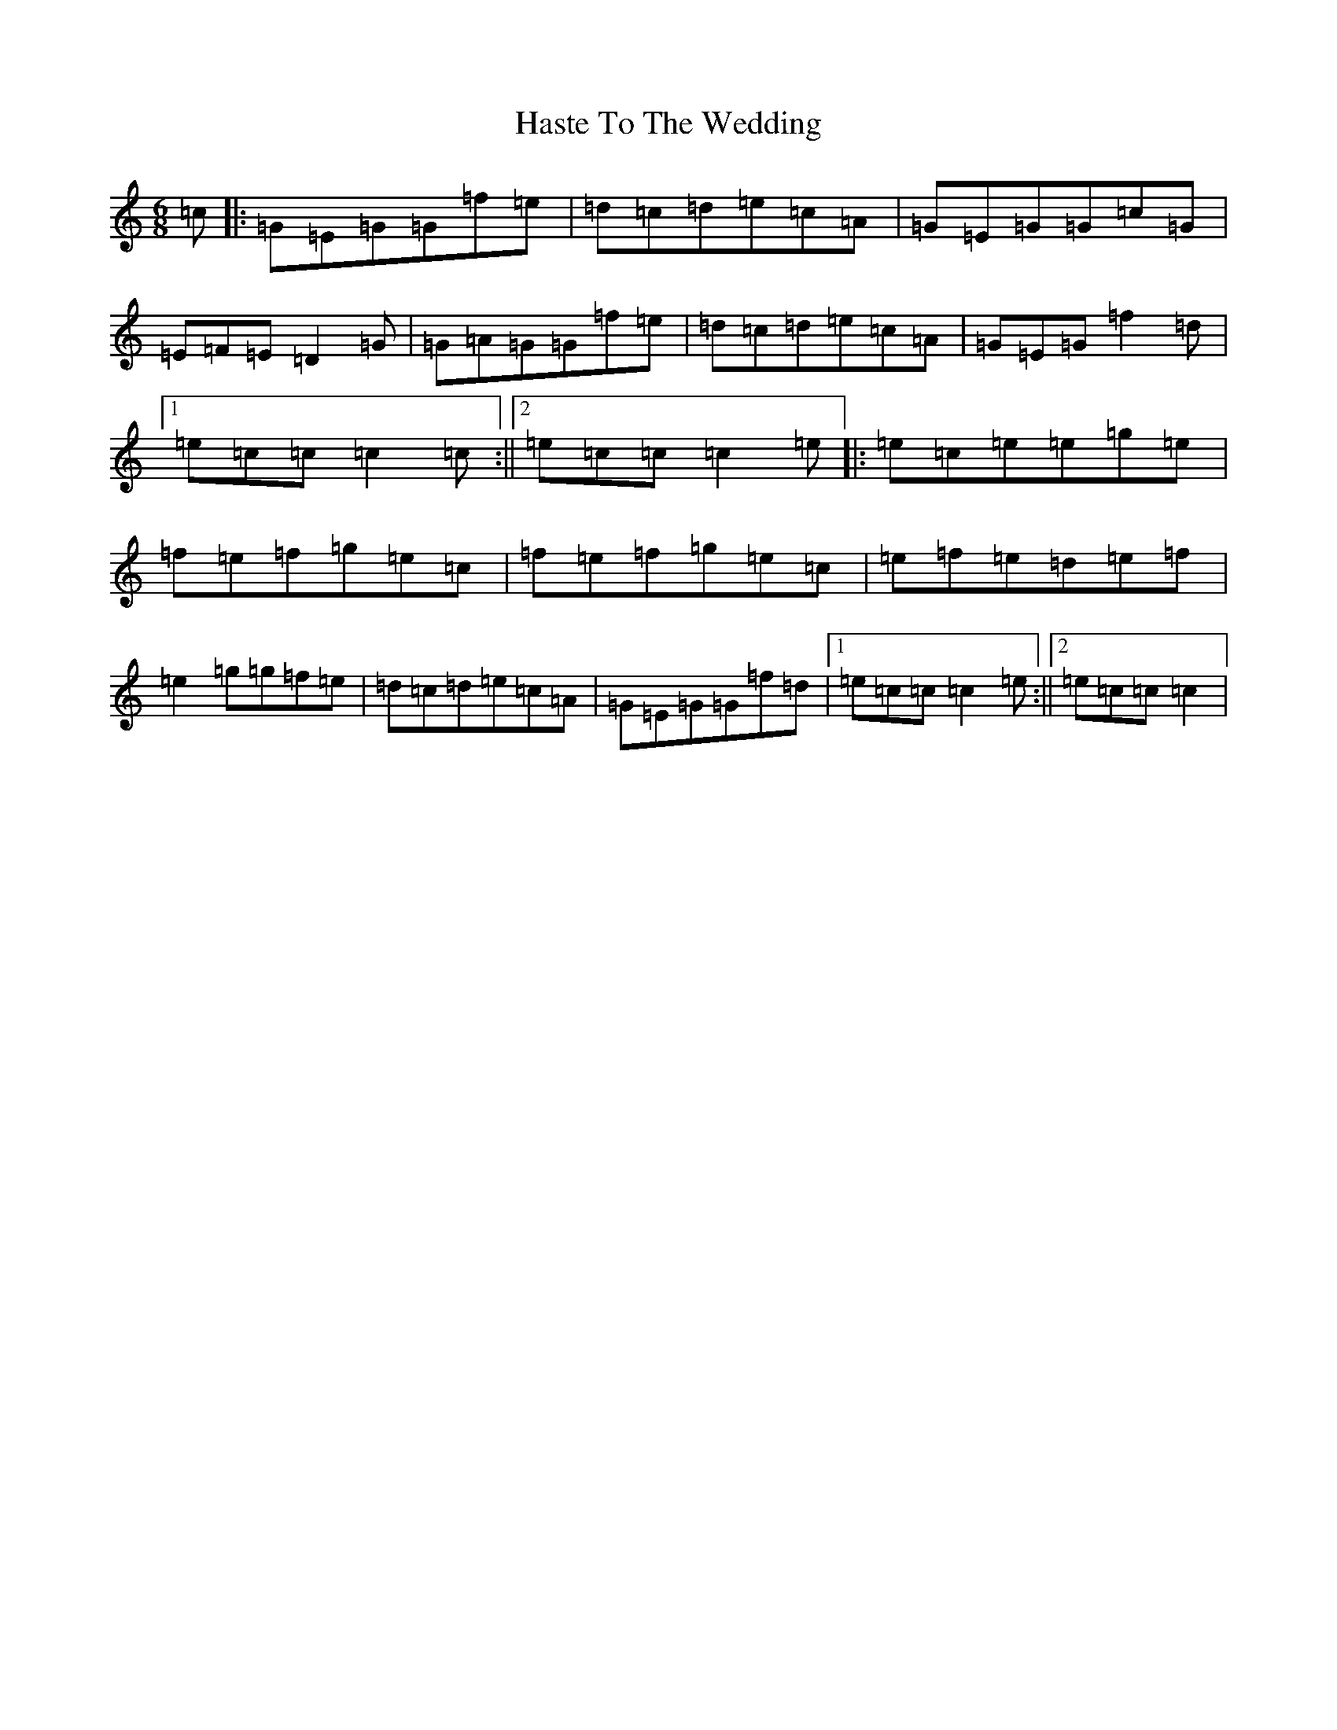X: 8793
T: Haste To The Wedding
S: https://thesession.org/tunes/582#setting21870
R: jig
M:6/8
L:1/8
K: C Major
=c|:=G=E=G=G=f=e|=d=c=d=e=c=A|=G=E=G=G=c=G|=E=F=E=D2=G|=G=A=G=G=f=e|=d=c=d=e=c=A|=G=E=G=f2=d|1=e=c=c=c2=c:||2=e=c=c=c2=e|:=e=c=e=e=g=e|=f=e=f=g=e=c|=f=e=f=g=e=c|=e=f=e=d=e=f|=e2=g=g=f=e|=d=c=d=e=c=A|=G=E=G=G=f=d|1=e=c=c=c2=e:||2=e=c=c=c2|